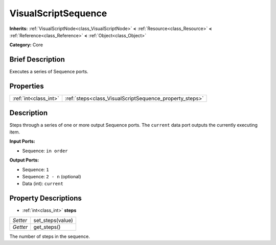 .. Generated automatically by doc/tools/makerst.py in Godot's source tree.
.. DO NOT EDIT THIS FILE, but the VisualScriptSequence.xml source instead.
.. The source is found in doc/classes or modules/<name>/doc_classes.

.. _class_VisualScriptSequence:

VisualScriptSequence
====================

**Inherits:** :ref:`VisualScriptNode<class_VisualScriptNode>` **<** :ref:`Resource<class_Resource>` **<** :ref:`Reference<class_Reference>` **<** :ref:`Object<class_Object>`

**Category:** Core

Brief Description
-----------------

Executes a series of Sequence ports.

Properties
----------

+-----------------------+---------------------------------------------------------+
| :ref:`int<class_int>` | :ref:`steps<class_VisualScriptSequence_property_steps>` |
+-----------------------+---------------------------------------------------------+

Description
-----------

Steps through a series of one or more output Sequence ports. The ``current`` data port outputs the currently executing item.

**Input Ports:**

- Sequence: ``in order``

**Output Ports:**

- Sequence: ``1``

- Sequence: ``2 - n`` (optional)

- Data (int): ``current``

Property Descriptions
---------------------

.. _class_VisualScriptSequence_property_steps:

- :ref:`int<class_int>` **steps**

+----------+------------------+
| *Setter* | set_steps(value) |
+----------+------------------+
| *Getter* | get_steps()      |
+----------+------------------+

The number of steps in the sequence.

